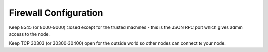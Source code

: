 Firewall Configuration
**********************

Keep 8545 (or 8000-9000) closed except for the trusted machines - this is the JSON RPC port which gives admin access to the node.


Keep TCP 30303 (or 30300-30400) open for the outside world so other nodes can connect to your node.
